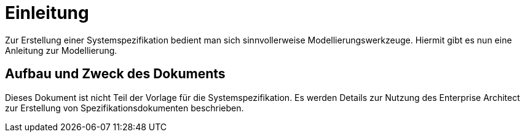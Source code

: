 [[einleitung]]
= Einleitung

Zur Erstellung einer Systemspezifikation bedient man sich sinnvollerweise Modellierungswerkzeuge. Hiermit gibt es nun eine Anleitung zur Modellierung.

[[aufbau-und-zweck-des-dokuments]]
== Aufbau und Zweck des Dokuments

Dieses Dokument ist nicht Teil der Vorlage für die Systemspezifikation.
Es werden Details zur Nutzung des Enterprise Architect zur Erstellung von Spezifikationsdokumenten beschrieben.
